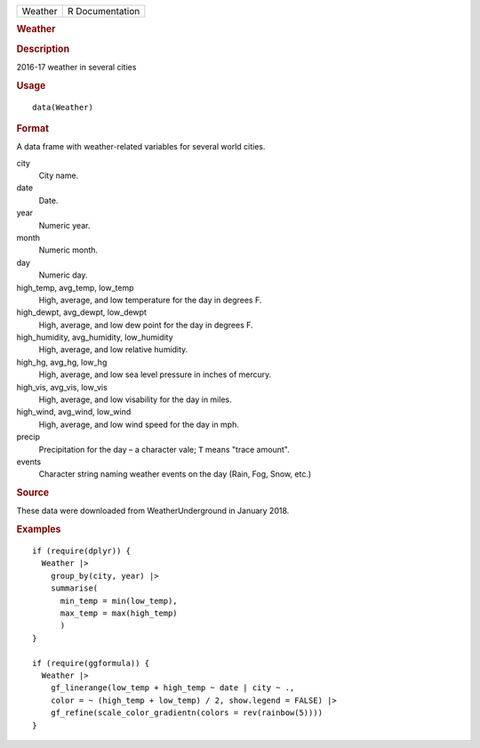 .. container::

   .. container::

      ======= ===============
      Weather R Documentation
      ======= ===============

      .. rubric:: Weather
         :name: weather

      .. rubric:: Description
         :name: description

      2016-17 weather in several cities

      .. rubric:: Usage
         :name: usage

      ::

         data(Weather)

      .. rubric:: Format
         :name: format

      A data frame with weather-related variables for several world
      cities.

      city
         City name.

      date
         Date.

      year
         Numeric year.

      month
         Numeric month.

      day
         Numeric day.

      high_temp, avg_temp, low_temp
         High, average, and low temperature for the day in degrees F.

      high_dewpt, avg_dewpt, low_dewpt
         High, average, and low dew point for the day in degrees F.

      high_humidity, avg_humidity, low_humidity
         High, average, and low relative humidity.

      high_hg, avg_hg, low_hg
         High, average, and low sea level pressure in inches of mercury.

      high_vis, avg_vis, low_vis
         High, average, and low visability for the day in miles.

      high_wind, avg_wind, low_wind
         High, average, and low wind speed for the day in mph.

      precip
         Precipitation for the day – a character vale; ``T`` means
         "trace amount".

      events
         Character string naming weather events on the day (Rain, Fog,
         Snow, etc.)

      .. rubric:: Source
         :name: source

      These data were downloaded from WeatherUnderground in January
      2018.

      .. rubric:: Examples
         :name: examples

      ::

         if (require(dplyr)) {
           Weather |>
             group_by(city, year) |>
             summarise(
               min_temp = min(low_temp),
               max_temp = max(high_temp)
               )
         }

         if (require(ggformula)) {
           Weather |>
             gf_linerange(low_temp + high_temp ~ date | city ~ ., 
             color = ~ (high_temp + low_temp) / 2, show.legend = FALSE) |>
             gf_refine(scale_color_gradientn(colors = rev(rainbow(5))))
         }
